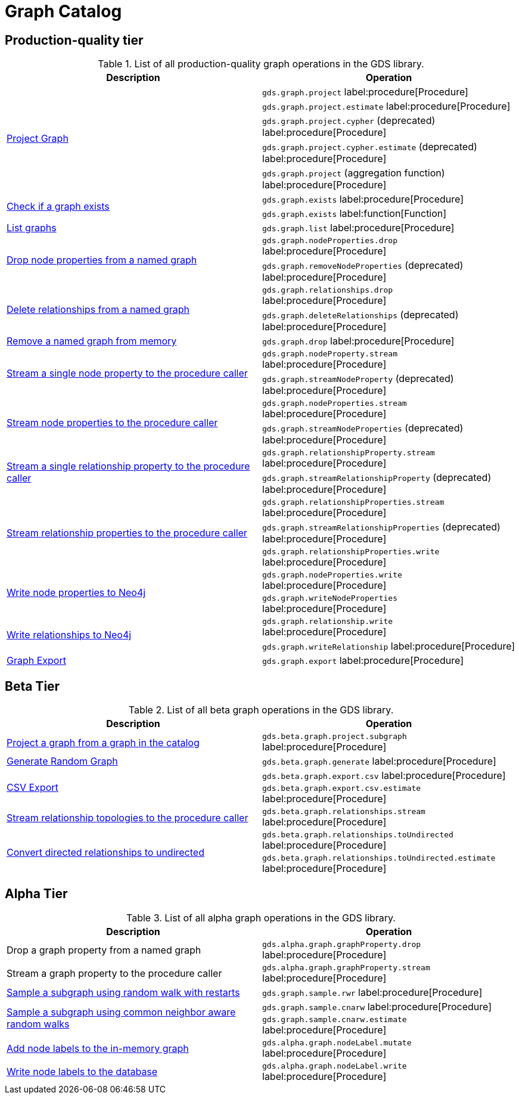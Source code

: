 [[appendix-a-graph-ops]]
= Graph Catalog

== Production-quality tier

.List of all production-quality graph operations in the GDS library.
[role=procedure-listing]
[opts=header,cols="1, 1"]
|===
|Description | Operation
.5+<.^|xref:management-ops/graph-creation/graph-project.adoc[Project Graph]
| `gds.graph.project` label:procedure[Procedure]
| `gds.graph.project.estimate` label:procedure[Procedure]
| `gds.graph.project.cypher` (deprecated) label:procedure[Procedure]
| `gds.graph.project.cypher.estimate` (deprecated) label:procedure[Procedure]
| `gds.graph.project` (aggregation function) label:procedure[Procedure]
.2+<.^|xref:management-ops/inspecting-the-graph-catalog.adoc#catalog-graph-exists[Check if a graph exists]
| `gds.graph.exists` label:procedure[Procedure]
| `gds.graph.exists` label:function[Function]
|xref:management-ops/inspecting-the-graph-catalog.adoc#catalog-graph-list[List graphs] | `gds.graph.list` label:procedure[Procedure]
.2+<.^|xref:graph-catalog-node-ops.adoc#catalog-graph-remove-node-properties-example[Drop node properties from a named graph]
| `gds.graph.nodeProperties.drop` label:procedure[Procedure]
| `gds.graph.removeNodeProperties` (deprecated) label:procedure[Procedure]
.2+<.^|xref:graph-catalog-relationship-ops.adoc#catalog-graph-delete-rel-type[Delete relationships from a named graph]
| `gds.graph.relationships.drop` label:procedure[Procedure]
| `gds.graph.deleteRelationships` (deprecated) label:procedure[Procedure]
|xref:graph-drop.adoc[Remove a named graph from memory] | `gds.graph.drop` label:procedure[Procedure]
.2+<.^|xref:graph-catalog-node-ops.adoc#catalog-graph-stream-single-node-property-example[Stream a single node property to the procedure caller]
| `gds.graph.nodeProperty.stream` label:procedure[Procedure]
| `gds.graph.streamNodeProperty` (deprecated) label:procedure[Procedure]
.2+<.^|xref:graph-catalog-node-ops.adoc#catalog-graph-stream-node-properties-example[Stream node properties to the procedure caller]
| `gds.graph.nodeProperties.stream` label:procedure[Procedure]
| `gds.graph.streamNodeProperties` (deprecated) label:procedure[Procedure]
.2+<.^|xref:graph-catalog-relationship-ops.adoc#catalog-graph-stream-single-relationship-property-example[Stream a single relationship property to the procedure caller]
| `gds.graph.relationshipProperty.stream` label:procedure[Procedure]
| `gds.graph.streamRelationshipProperty` (deprecated) label:procedure[Procedure]
.3+<.^|xref:graph-catalog-relationship-ops.adoc#catalog-graph-stream-relationship-properties-example[Stream relationship properties to the procedure caller]
| `gds.graph.relationshipProperties.stream` label:procedure[Procedure]
| `gds.graph.streamRelationshipProperties` (deprecated) label:procedure[Procedure]
| `gds.graph.relationshipProperties.write` label:procedure[Procedure]
.2+<.^|xref:graph-catalog-node-ops.adoc#catalog-graph-write-node-properties-example[Write node properties to Neo4j]
| `gds.graph.nodeProperties.write` label:procedure[Procedure]
| `gds.graph.writeNodeProperties` label:procedure[Procedure]
.2+<.^|xref:graph-catalog-relationship-ops.adoc#catalog-graph-write-relationship-example[Write relationships to Neo4j]
| `gds.graph.relationship.write` label:procedure[Procedure]
| `gds.graph.writeRelationship` label:procedure[Procedure]
|xref:graph-catalog-export-ops.adoc#catalog-graph-export-database[Graph Export] | `gds.graph.export` label:procedure[Procedure]
|===

== Beta Tier

.List of all beta graph operations in the GDS library.
[role=procedure-listing]
[opts=header,cols="1, 1"]
|===
|Description                                | Operation
|xref:management-ops/graph-creation/graph-project-subgraph.adoc[Project a graph from a graph in the catalog] | `gds.beta.graph.project.subgraph` label:procedure[Procedure]
|xref:management-ops/graph-creation/graph-generation.adoc[Generate Random Graph]| `gds.beta.graph.generate` label:procedure[Procedure]
.2+<.^|xref:graph-catalog-export-ops.adoc#catalog-graph-export-csv[CSV Export]
| `gds.beta.graph.export.csv` label:procedure[Procedure]
| `gds.beta.graph.export.csv.estimate` label:procedure[Procedure]
|xref:graph-catalog-relationship-ops.adoc#catalog-graph-stream-relationship-topology-example[Stream relationship topologies to the procedure caller] | `gds.beta.graph.relationships.stream` label:procedure[Procedure]
.2+<.^|xref:graph-catalog-relationship-ops.adoc#catalog-graph-relationship-to-undirected-example[Convert directed relationships to undirected]
| `gds.beta.graph.relationships.toUndirected` label:procedure[Procedure]
| `gds.beta.graph.relationships.toUndirected.estimate` label:procedure[Procedure]

|===


== Alpha Tier

.List of all alpha graph operations in the GDS library.
[role=procedure-listing]
[opts=header,cols="1, 1"]
|===
|Description                                       | Operation
|Drop a graph property from a named graph          | `gds.alpha.graph.graphProperty.drop` label:procedure[Procedure]
|Stream a graph property to the procedure caller   | `gds.alpha.graph.graphProperty.stream` label:procedure[Procedure]
|xref:management-ops/graph-creation/sampling/rwr.adoc[Sample a subgraph using random walk with restarts] | `gds.graph.sample.rwr` label:procedure[Procedure]
.2+<.^|xref:management-ops/graph-creation/sampling/cnarw.adoc[Sample a subgraph using common neighbor aware random walks]
| `gds.graph.sample.cnarw` label:procedure[Procedure]
| `gds.graph.sample.cnarw.estimate` label:procedure[Procedure]
|xref:graph-catalog-node-ops.adoc#catalog-graph-mutate-node-label-example[Add node labels to the in-memory graph]   | `gds.alpha.graph.nodeLabel.mutate` label:procedure[Procedure]
|xref:graph-catalog-node-ops.adoc#catalog-graph-write-node-label-example[Write node labels to the database]         | `gds.alpha.graph.nodeLabel.write` label:procedure[Procedure]
|===
